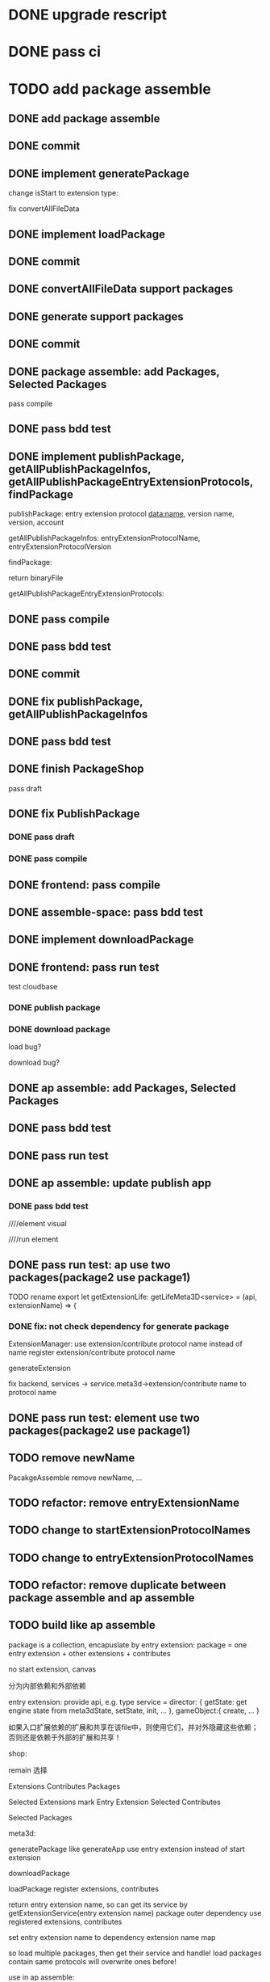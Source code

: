 * DONE upgrade rescript


* DONE pass ci


* TODO add package assemble


** DONE add package assemble

# pass compile

# pass bdd test


** DONE commit


** DONE implement generatePackage

change isStart to extension type:

fix convertAllFileData

** DONE implement loadPackage

** DONE commit

** DONE convertAllFileData support packages
** DONE generate support packages

** DONE commit



** DONE package assemble: add Packages, Selected Packages

pass compile

** DONE pass bdd test




** DONE implement publishPackage, getAllPublishPackageInfos, getAllPublishPackageEntryExtensionProtocols, findPackage

publishPackage:
entry extension protocol data:name, version
name,
version,
account


getAllPublishPackageInfos:
entryExtensionProtocolName,
entryExtensionProtocolVersion



findPackage:

return binaryFile




getAllPublishPackageEntryExtensionProtocols:






** DONE pass compile

** DONE pass bdd test

** DONE commit


** DONE fix publishPackage, getAllPublishPackageInfos

** DONE pass bdd test

** DONE finish PackageShop

pass draft

** DONE fix PublishPackage

*** DONE pass draft


*** DONE pass compile


** DONE frontend: pass compile


** DONE assemble-space: pass bdd test


** DONE implement downloadPackage

# draft

# compile

# bdd test
# pacakge_manager.steps add case one



# provide meta3d sdk repo

# run test



** DONE frontend: pass run test

test cloudbase


*** DONE publish package


*** DONE download package

load bug?

download bug?





# test 4everland


# *** TODO publish package


# *** TODO download package



** DONE ap assemble: add Packages, Selected Packages

** DONE pass bdd test

** DONE pass run test

** DONE ap assemble: update publish app

*** DONE pass bdd test

# publish app

////element visual

////run element

** DONE pass run test: ap use two packages(package2 use package1)


# test run package

# TODO fix


TODO rename 
export let getExtensionLife: getLifeMeta3D<service> = (api, extensionName) => {

*** DONE fix: not check dependency for generate package

ExtensionManager: use extension/contribute protocol name instead of name
    register extension/contribute protocol name


# fix meta3d:
# pass bdd test

# fix platform, assemble-space -> service.meta3d->extension/contribute name to protocol name

# loadPackage

generateExtension

fix backend, services -> service.meta3d->extension/contribute name to protocol name

** DONE pass run test: element use two packages(package2 use package1)


** TODO remove newName

PacakgeAssemble remove newName,
...


** TODO refactor: remove entryExtensionName

** TODO change to startExtensionProtocolNames
** TODO change to entryExtensionProtocolNames

** TODO refactor: remove duplicate between package assemble and ap assemble






** TODO build like ap assemble

package is a collection, encapuslate by entry extension:
package = one entry extension + other extensions + contributes





no start extension, canvas


分为内部依赖和外部依赖

entry extension:
provide api, e.g. 
type service = 
    director: {
        getState: get engine state from meta3dState,
        setState,
        init,
        ...
    },
    gameObject:{
        create,
        ...
    }

# set outer dependency, e.g.
#     set meta3dWorkPluginWebGPUTriangleContributeName




如果入口扩展依赖的扩展和共享在该file中，则使用它们，并对外隐藏这些依赖；否则还是依赖于外部的扩展和共享！



shop:
# 选择到应用装配
# 选择到包装配
remain 选择


Extensions
Contributes
Packages


Selected Extensions
    mark Entry Extension
Selected Contributes

Selected Packages




meta3d:
# generateExtensionPackage
generatePackage
    like generateApp
        use entry extension instead of start extension

downloadPackage

    loadPackage
       register extensions, contributes
    #    return entry extension name, so can get its service by getExtensionService
    #    return entry extension name, so can get its service and set outer dependency by getPackageService(entry extension name, outer dependency data)
    #         set outer dependency, e.g.
    #             set meta3dWorkPluginWebGPUTriangleContributeName
       return entry extension name, so can get its service by getExtensionService(entry extension name)
            package outer dependency use registered extensions, contributes

       set entry extension name to dependency extension name map



so load multiple packages, then get their service and handle!
load packages contain same protocols will overwrite ones before!




use in ap assemble:

add Packages;

# loadPackage
#     set entry extension name to dependency extension name map

# extension can use package service by getExtensionService(entry extension name)

# package outer dependency use registered extensions, contributes

generateApp: add package to arrayBuffer

loadApp: load package to register all extensions(include entry extension), contributes


publishApp:
check dependency for package






service:
# publishExtensionPackage
publishPackage
    no config, only publish








** TODO publish

need protocol?
    use entry extension protocol?


*** TODO add extension package shop

show in extension package shop



** TODO download

use in local as webpack file


# ** TODO use one package by another package


** TODO use in ap

use like a extension




** TODO run test


*** TODO build engine package, use in ap to draw a triangle by webgpu




* TODO version management

** TODO fix bug

** TODO use select to show all versions of one extension/contribute protocol's implements


* TODO fix EnterApp, RunElementVisual: use jump url with param instead of store

so can refresh and not error!



* TODO refactor
** TODO Index show Meta3d version and info without login


# ** TODO remove newName?









* TODO publish


** TODO test in pro

** TODO fix website: remove "用户数据归用户所有"